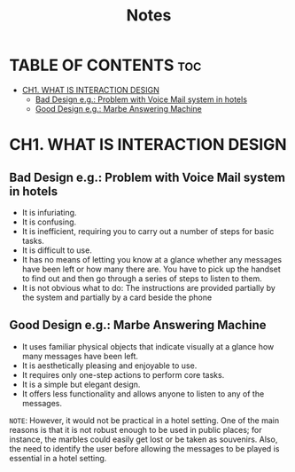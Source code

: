 #+title: Notes

* TABLE OF CONTENTS :toc:
- [[#ch1-what-is-interaction-design][CH1. WHAT IS INTERACTION DESIGN]]
  - [[#bad-design-eg-problem-with-voice-mail-system-in-hotels][Bad Design e.g.: Problem with Voice Mail system in hotels]]
  - [[#good-design-eg-marbe-answering-machine][Good Design e.g.: Marbe Answering Machine]]

* CH1. WHAT IS INTERACTION DESIGN

** Bad Design e.g.: Problem with Voice Mail system in hotels
- It is infuriating.
- It is confusing.
- It is inefficient, requiring you to carry out a number of steps for basic tasks.
- It is difficult to use.
- It has no means of letting you know at a glance whether any messages have been left or how many there are. You have to pick up the handset to find out and then go through a series of steps to listen to them.
- It is not obvious what to do: The instructions are provided partially by the system and partially by a card beside the phone

** Good Design e.g.: Marbe Answering Machine
- It uses familiar physical objects that indicate visually at a glance how many messages have been left.
- It is aesthetically pleasing and enjoyable to use.
- It requires only one-step actions to perform core tasks.
- It is a simple but elegant design.
- It offers less functionality and allows anyone to listen to any of the messages.

=NOTE=: However, it would not be practical in a hotel setting. One of the main reasons is that it is not robust enough to be used in public places; for instance, the marbles could easily get lost or be taken as souvenirs. Also, the need to identify the user before allowing the messages to be played is essential in a hotel setting.
